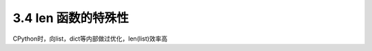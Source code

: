 ===============================
3.4 len 函数的特殊性
===============================

CPython时，向list，dict等内部做过优化，len(list)效率高
